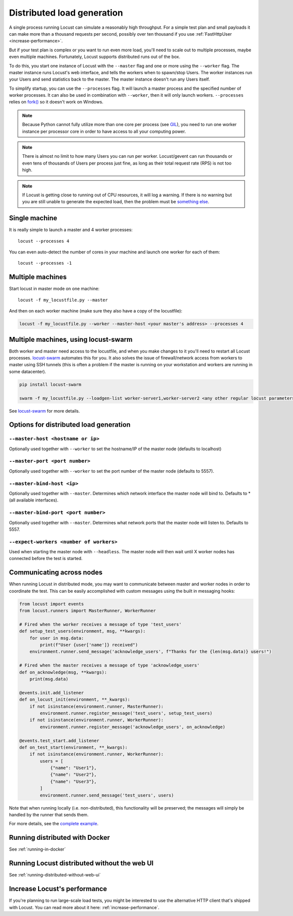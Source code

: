 .. _running-distributed:

===========================
Distributed load generation
===========================

A single process running Locust can simulate a reasonably high throughput. For a simple test plan and small payloads it can make more than a thousand requests per second, possibly over ten thousand if you use :ref:`FastHttpUser <increase-performance>`.

But if your test plan is complex or you want to run even more load, you'll need to scale out to multiple processes, maybe even multiple machines. Fortunately, Locust supports distributed runs out of the box.

To do this, you start one instance of Locust with the ``--master`` flag and one or more using the ``--worker`` flag. The master instance runs Locust's web interface, and tells the workers when to spawn/stop Users. The worker instances run your Users and send statistics back to the master. The master instance doesn't run any Users itself.

To simplify startup, you can use the ``--processes`` flag. It will launch a master process and the specified number of worker processes. It can also be used in combination with ``--worker``, then it will only launch workers. ``--processes`` relies on `fork() <https://linux.die.net/man/3/fork>`_ so it doesn't work on Windows.

.. note::
    Because Python cannot fully utilize more than one core per process (see `GIL <https://realpython.com/python-gil/>`_), you need to run one worker instance per processor core in order to have access to all your computing power.

.. note::
    There is almost no limit to how many Users you can run per worker. Locust/gevent can run thousands or even tens of thousands of Users per process just fine, as long as their total request rate (RPS) is not too high.

.. note::
    If Locust is getting close to running out of CPU resources, it will log a warning. If there is no warning but you are still unable to generate the expected load, then the problem must be `something else <https://github.com/locustio/locust/wiki/FAQ#increase-my-request-raterps>`_.

Single machine
==============

It is really simple to launch a master and 4 worker processes::

    locust --processes 4

You can even auto-detect the number of cores in your machine and launch one worker for each of them::

    locust --processes -1

Multiple machines
=================

Start locust in master mode on one machine::

    locust -f my_locustfile.py --master

And then on each worker machine (make sure they also have a copy of the locustfile):

.. code-block:: bash

    locust -f my_locustfile.py --worker --master-host <your master's address> --processes 4

Multiple machines, using locust-swarm
=====================================

Both worker and master need access to the locustfile, and when you make changes to it you'll need to restart all Locust processes. `locust-swarm <https://github.com/SvenskaSpel/locust-swarm>`_ automates this for you. It also solves the issue of firewall/network access from workers to master using SSH tunnels (this is often a problem if the master is running on your workstation and workers are running in some datacenter).

.. code-block:: bash

    pip install locust-swarm

    swarm -f my_locustfile.py --loadgen-list worker-server1,worker-server2 <any other regular locust parameters>

See `locust-swarm <https://github.com/SvenskaSpel/locust-swarm>`_ for more details.

Options for distributed load generation
=======================================

``--master-host <hostname or ip>``
----------------------------------

Optionally used together with ``--worker`` to set the hostname/IP of the master node (defaults
to localhost)

``--master-port <port number>``
-------------------------------

Optionally used together with ``--worker`` to set the port number of the master node (defaults to 5557).

``--master-bind-host <ip>``
---------------------------

Optionally used together with ``--master``. Determines which network interface the master node
will bind to. Defaults to * (all available interfaces).

``--master-bind-port <port number>``
------------------------------------

Optionally used together with ``--master``. Determines what network ports that the master node will
listen to. Defaults to 5557.

``--expect-workers <number of workers>``
----------------------------------------

Used when starting the master node with ``--headless``. The master node will then wait until X worker
nodes has connected before the test is started.

Communicating across nodes
=============================================

When running Locust in distributed mode, you may want to communicate between master and worker nodes in 
order to coordinate the test. This can be easily accomplished with custom messages using the built in messaging hooks:

.. code-block:: python

    from locust import events
    from locust.runners import MasterRunner, WorkerRunner

    # Fired when the worker receives a message of type 'test_users'
    def setup_test_users(environment, msg, **kwargs):
        for user in msg.data:
            print(f"User {user['name']} received")
        environment.runner.send_message('acknowledge_users', f"Thanks for the {len(msg.data)} users!")

    # Fired when the master receives a message of type 'acknowledge_users'
    def on_acknowledge(msg, **kwargs):
        print(msg.data)

    @events.init.add_listener
    def on_locust_init(environment, **_kwargs):
        if not isinstance(environment.runner, MasterRunner):
            environment.runner.register_message('test_users', setup_test_users)
        if not isinstance(environment.runner, WorkerRunner):
            environment.runner.register_message('acknowledge_users', on_acknowledge)

    @events.test_start.add_listener
    def on_test_start(environment, **_kwargs):
        if not isinstance(environment.runner, WorkerRunner):
            users = [
                {"name": "User1"},
                {"name": "User2"},
                {"name": "User3"},
            ]
            environment.runner.send_message('test_users', users)  

Note that when running locally (i.e. non-distributed), this functionality will be preserved; 
the messages will simply be handled by the runner that sends them.  

For more details, see the `complete example <https://github.com/locustio/locust/tree/master/examples/custom_messages.py>`_.


Running distributed with Docker
=============================================

See :ref:`running-in-docker`


Running Locust distributed without the web UI
=============================================

See :ref:`running-distributed-without-web-ui`


Increase Locust's performance
=============================

If you're planning to run large-scale load tests, you might be interested to use the alternative
HTTP client that's shipped with Locust. You can read more about it here: :ref:`increase-performance`.
